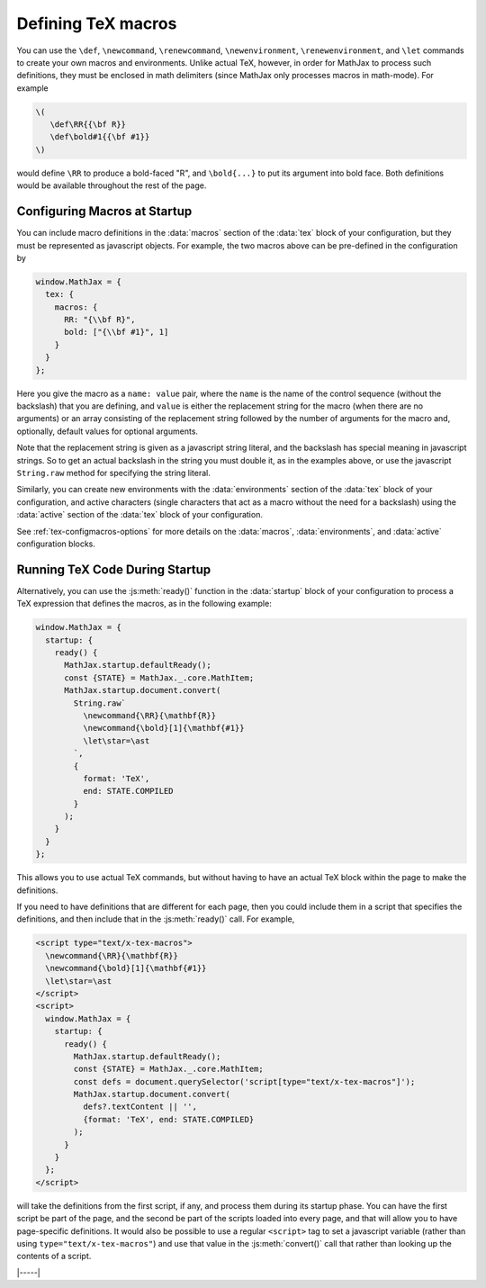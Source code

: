 .. _tex-macros:

###################
Defining TeX macros
###################

You can use the ``\def``, ``\newcommand``, ``\renewcommand``,
``\newenvironment``, ``\renewenvironment``, and ``\let`` commands to
create your own macros and environments.  Unlike actual TeX, however,
in order for MathJax to process such definitions, they must be 
enclosed in math delimiters (since MathJax only processes macros in 
math-mode).  For example

.. code-block:: latex

    \(
       \def\RR{{\bf R}}
       \def\bold#1{{\bf #1}}
    \)

would define ``\RR`` to produce a bold-faced "R", and ``\bold{...}``
to put its argument into bold face.  Both definitions would be
available throughout the rest of the page.

.. _tex-startup-macros:

Configuring Macros at Startup
=============================

You can include macro definitions in the :data:`macros` section of the
:data:`tex` block of your configuration, but they must be represented as
javascript objects.  For example, the two macros above can be
pre-defined in the configuration by

.. code-block:: javascript

    window.MathJax = {
      tex: {
        macros: {
	  RR: "{\\bf R}",
	  bold: ["{\\bf #1}", 1]
	}
      }
    };

Here you give the macro as a ``name: value`` pair, where the ``name``
is the name of the control sequence (without the backslash) that you
are defining, and ``value`` is either the replacement string for the
macro (when there are no arguments) or an array consisting of the
replacement string followed by the number of arguments for the macro
and, optionally, default values for optional arguments.

Note that the replacement string is given as a javascript string
literal, and the backslash has special meaning in javascript strings.
So to get an actual backslash in the string you must double it, as in
the examples above, or use the javascript ``String.raw`` method for
specifying the string literal.

Similarly, you can create new environments with the
:data:`environments` section of the :data:`tex` block of your
configuration, and active characters (single characters that act as a
macro without the need for a backslash) using the :data:`active`
section of the :data:`tex` block of your configuration.

See :ref:`tex-configmacros-options` for more details on the
:data:`macros`, :data:`environments`, and :data:`active`
configuration blocks.

.. _tex-ready-macros:

Running TeX Code During Startup
===============================

Alternatively, you can use the :js:meth:`ready()` function in the
:data:`startup` block of your configuration to process a TeX
expression that defines the macros, as in the following example:

.. code-block::

   window.MathJax = {
     startup: {
       ready() {
         MathJax.startup.defaultReady();
         const {STATE} = MathJax._.core.MathItem;
         MathJax.startup.document.convert(
           String.raw`
             \newcommand{\RR}{\mathbf{R}}
             \newcommand{\bold}[1]{\mathbf{#1}}
             \let\star=\ast
           `,
           {
             format: 'TeX',
             end: STATE.COMPILED
           }
         );
       }
     }
   };

This allows you to use actual TeX commands, but without having to have
an actual TeX block within the page to make the definitions.

If you need to have definitions that are different for each page, then
you could include them in a script that specifies the definitions, and
then include that in the :js:meth:`ready()` call.  For example,

.. code-block::

   <script type="text/x-tex-macros">
     \newcommand{\RR}{\mathbf{R}}
     \newcommand{\bold}[1]{\mathbf{#1}}
     \let\star=\ast
   </script>
   <script>
     window.MathJax = {
       startup: {
         ready() {
           MathJax.startup.defaultReady();
           const {STATE} = MathJax._.core.MathItem;
           const defs = document.querySelector('script[type="text/x-tex-macros"]');
           MathJax.startup.document.convert(
             defs?.textContent || '',
             {format: 'TeX', end: STATE.COMPILED}
           );
         }
       }
     };
   </script>

will take the definitions from the first script, if any, and process
them during its startup phase.  You can have the first script be part
of the page, and the second be part of the scripts loaded into every
page, and that will allow you to have page-specific definitions.  It
would also be possible to use a regular ``<script>`` tag to set a
javascript variable (rather than using ``type="text/x-tex-macros"``)
and use that value in the :js:meth:`convert()` call that rather than
looking up the contents of a script.


|-----|
